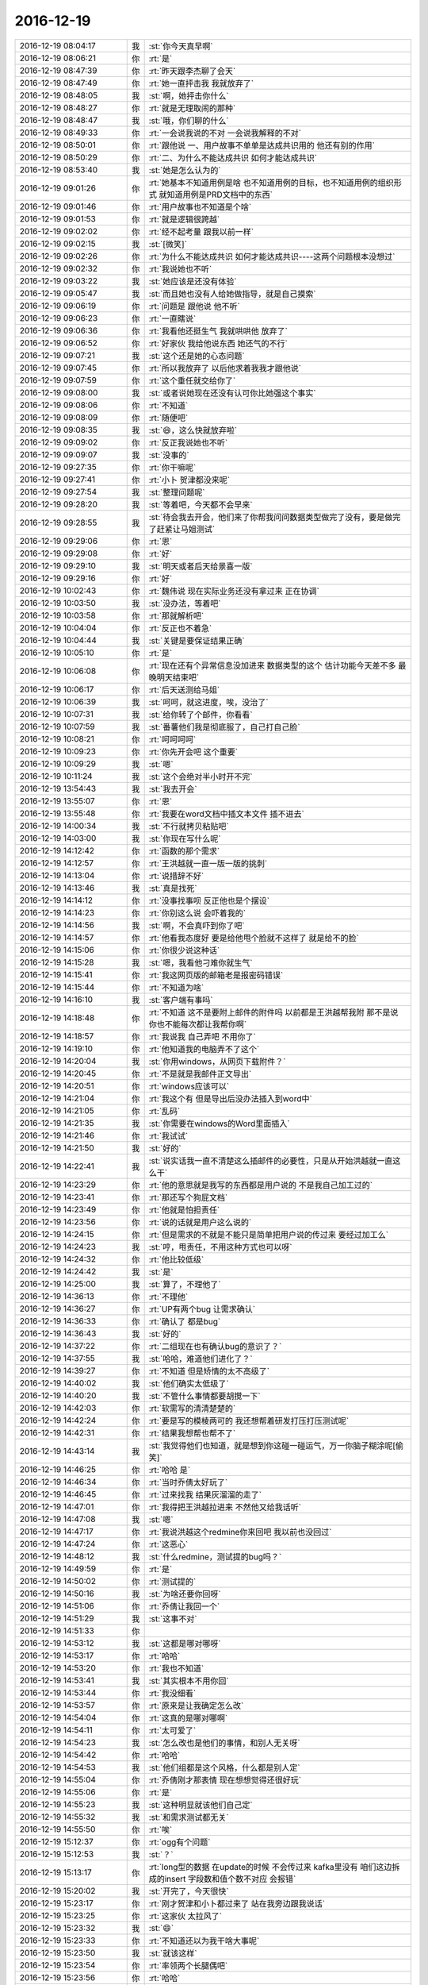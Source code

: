 2016-12-19
-------------

.. list-table::
   :widths: 25, 1, 60

   * - 2016-12-19 08:04:17
     - 我
     - :st:`你今天真早啊`
   * - 2016-12-19 08:06:21
     - 你
     - :rt:`是`
   * - 2016-12-19 08:47:39
     - 你
     - :rt:`昨天跟李杰聊了会天`
   * - 2016-12-19 08:47:49
     - 你
     - :rt:`她一直抨击我 我就放弃了`
   * - 2016-12-19 08:48:05
     - 我
     - :st:`啊，她抨击你什么`
   * - 2016-12-19 08:48:27
     - 你
     - :rt:`就是无理取闹的那种`
   * - 2016-12-19 08:48:47
     - 我
     - :st:`哦，你们聊的什么`
   * - 2016-12-19 08:49:33
     - 你
     - :rt:`一会说我说的不对  一会说我解释的不对`
   * - 2016-12-19 08:50:01
     - 你
     - :rt:`跟他说 一、用户故事不单单是达成共识用的 他还有别的作用`
   * - 2016-12-19 08:50:29
     - 你
     - :rt:`二、为什么不能达成共识 如何才能达成共识`
   * - 2016-12-19 08:53:40
     - 我
     - :st:`她是怎么认为的`
   * - 2016-12-19 09:01:26
     - 你
     - :rt:`她基本不知道用例是啥 也不知道用例的目标，也不知道用例的组织形式 就知道用例是PRD文档中的东西`
   * - 2016-12-19 09:01:46
     - 你
     - :rt:`用户故事也不知道是个啥`
   * - 2016-12-19 09:01:53
     - 你
     - :rt:`就是逻辑很跨越`
   * - 2016-12-19 09:02:02
     - 你
     - :rt:`经不起考量 跟我以前一样`
   * - 2016-12-19 09:02:15
     - 我
     - :st:`[微笑]`
   * - 2016-12-19 09:02:26
     - 你
     - :rt:`为什么不能达成共识 如何才能达成共识----这两个问题根本没想过`
   * - 2016-12-19 09:02:32
     - 你
     - :rt:`我说她也不听`
   * - 2016-12-19 09:03:22
     - 我
     - :st:`她应该是还没有体验`
   * - 2016-12-19 09:05:47
     - 我
     - :st:`而且她也没有人给她做指导，就是自己摸索`
   * - 2016-12-19 09:06:19
     - 你
     - :rt:`问题是 跟他说 他不听`
   * - 2016-12-19 09:06:23
     - 你
     - :rt:`一直瞎说`
   * - 2016-12-19 09:06:36
     - 你
     - :rt:`我看他还挺生气 我就哄哄他 放弃了`
   * - 2016-12-19 09:06:52
     - 你
     - :rt:`好家伙 我给他说东西 她还气的不行`
   * - 2016-12-19 09:07:21
     - 我
     - :st:`这个还是她的心态问题`
   * - 2016-12-19 09:07:45
     - 你
     - :rt:`所以我放弃了 以后他求着我我才跟他说`
   * - 2016-12-19 09:07:59
     - 你
     - :rt:`这个重任就交给你了`
   * - 2016-12-19 09:08:00
     - 我
     - :st:`或者说她现在还没有认可你比她强这个事实`
   * - 2016-12-19 09:08:06
     - 你
     - :rt:`不知道`
   * - 2016-12-19 09:08:09
     - 你
     - :rt:`随便吧`
   * - 2016-12-19 09:08:35
     - 我
     - :st:`😄，这么快就放弃啦`
   * - 2016-12-19 09:09:02
     - 你
     - :rt:`反正我说她也不听`
   * - 2016-12-19 09:09:07
     - 我
     - :st:`没事的`
   * - 2016-12-19 09:27:35
     - 你
     - :rt:`你干嘛呢`
   * - 2016-12-19 09:27:41
     - 你
     - :rt:`小卜 贺津都没来呢`
   * - 2016-12-19 09:27:54
     - 我
     - :st:`整理问题呢`
   * - 2016-12-19 09:28:20
     - 我
     - :st:`等着吧，今天都不会早来`
   * - 2016-12-19 09:28:55
     - 我
     - :st:`待会我去开会，他们来了你帮我问问数据类型做完了没有，要是做完了赶紧让马姐测试`
   * - 2016-12-19 09:29:06
     - 你
     - :rt:`恩`
   * - 2016-12-19 09:29:08
     - 你
     - :rt:`好`
   * - 2016-12-19 09:29:10
     - 我
     - :st:`明天或者后天给景喜一版`
   * - 2016-12-19 09:29:16
     - 你
     - :rt:`好`
   * - 2016-12-19 10:02:43
     - 你
     - :rt:`魏伟说 现在实际业务还没有拿过来 正在协调`
   * - 2016-12-19 10:03:50
     - 我
     - :st:`没办法，等着吧`
   * - 2016-12-19 10:03:58
     - 你
     - :rt:`那就解析吧`
   * - 2016-12-19 10:04:04
     - 你
     - :rt:`反正也不着急`
   * - 2016-12-19 10:04:44
     - 我
     - :st:`关键是要保证结果正确`
   * - 2016-12-19 10:05:10
     - 你
     - :rt:`是`
   * - 2016-12-19 10:06:08
     - 你
     - :rt:`现在还有个异常信息没加进来 数据类型的这个 估计功能今天差不多 最晚明天结束吧`
   * - 2016-12-19 10:06:17
     - 你
     - :rt:`后天送测给马姐`
   * - 2016-12-19 10:06:39
     - 我
     - :st:`呵呵，就这进度，唉，没治了`
   * - 2016-12-19 10:07:31
     - 我
     - :st:`给你转了个邮件，你看看`
   * - 2016-12-19 10:07:59
     - 我
     - :st:`番薯他们我是彻底服了，自己打自己脸`
   * - 2016-12-19 10:08:21
     - 你
     - :rt:`呵呵呵呵`
   * - 2016-12-19 10:09:23
     - 你
     - :rt:`你先开会吧 这个重要`
   * - 2016-12-19 10:09:29
     - 我
     - :st:`嗯`
   * - 2016-12-19 10:11:24
     - 我
     - :st:`这个会绝对半小时开不完`
   * - 2016-12-19 13:54:43
     - 我
     - :st:`我去开会`
   * - 2016-12-19 13:55:07
     - 你
     - :rt:`恩`
   * - 2016-12-19 13:55:48
     - 你
     - :rt:`我要在word文档中插文本文件 插不进去`
   * - 2016-12-19 14:00:34
     - 我
     - :st:`不行就拷贝粘贴吧`
   * - 2016-12-19 14:03:00
     - 我
     - :st:`你现在写什么呢`
   * - 2016-12-19 14:12:42
     - 你
     - :rt:`函数的那个需求`
   * - 2016-12-19 14:12:57
     - 你
     - :rt:`王洪越就一直一版一版的挑刺`
   * - 2016-12-19 14:13:04
     - 你
     - :rt:`说措辞不好`
   * - 2016-12-19 14:13:46
     - 我
     - :st:`真是找死`
   * - 2016-12-19 14:14:12
     - 你
     - :rt:`没事找事呗 反正他也是个摆设`
   * - 2016-12-19 14:14:23
     - 你
     - :rt:`你别这么说 会吓着我的`
   * - 2016-12-19 14:14:56
     - 我
     - :st:`啊，不会真吓到你了吧`
   * - 2016-12-19 14:14:57
     - 你
     - :rt:`他看我态度好 要是给他甩个脸就不这样了 就是给不的脸`
   * - 2016-12-19 14:15:06
     - 你
     - :rt:`你很少说这种话`
   * - 2016-12-19 14:15:28
     - 我
     - :st:`嗯，我看他刁难你就生气`
   * - 2016-12-19 14:15:41
     - 你
     - :rt:`我这网页版的邮箱老是报密码错误`
   * - 2016-12-19 14:15:44
     - 你
     - :rt:`不知道为啥`
   * - 2016-12-19 14:16:10
     - 我
     - :st:`客户端有事吗`
   * - 2016-12-19 14:18:48
     - 你
     - :rt:`不知道 这不是要附上邮件的附件吗 以前都是王洪越帮我附   那不是说 你也不能每次都让我帮你啊`
   * - 2016-12-19 14:18:57
     - 你
     - :rt:`我说我 自己弄吧 不用你了`
   * - 2016-12-19 14:19:10
     - 你
     - :rt:`他知道我的电脑弄不了这个`
   * - 2016-12-19 14:20:04
     - 我
     - :st:`你用windows，从网页下载附件？`
   * - 2016-12-19 14:20:45
     - 你
     - :rt:`不是就是我邮件正文导出`
   * - 2016-12-19 14:20:51
     - 你
     - :rt:`windows应该可以`
   * - 2016-12-19 14:21:04
     - 你
     - :rt:`我这个有 但是导出后没办法插入到word中`
   * - 2016-12-19 14:21:05
     - 你
     - :rt:`乱码`
   * - 2016-12-19 14:21:35
     - 我
     - :st:`你需要在windows的Word里面插入`
   * - 2016-12-19 14:21:46
     - 你
     - :rt:`我试试`
   * - 2016-12-19 14:21:50
     - 我
     - :st:`好的`
   * - 2016-12-19 14:22:41
     - 我
     - :st:`说实话我一直不清楚这么插邮件的必要性，只是从开始洪越就一直这么干`
   * - 2016-12-19 14:23:29
     - 你
     - :rt:`他的意思就是我写的东西都是用户说的 不是我自己加工过的`
   * - 2016-12-19 14:23:41
     - 你
     - :rt:`那还写个狗屁文档`
   * - 2016-12-19 14:23:49
     - 你
     - :rt:`他就是怕担责任`
   * - 2016-12-19 14:23:56
     - 你
     - :rt:`说的话就是用户这么说的`
   * - 2016-12-19 14:24:15
     - 你
     - :rt:`但是需求的不就是不能只是简单把用户说的传过来 要经过加工么`
   * - 2016-12-19 14:24:23
     - 我
     - :st:`哼，甩责任，不用这种方式也可以呀`
   * - 2016-12-19 14:24:32
     - 你
     - :rt:`他比较低级`
   * - 2016-12-19 14:24:42
     - 我
     - :st:`是`
   * - 2016-12-19 14:25:00
     - 我
     - :st:`算了，不理他了`
   * - 2016-12-19 14:36:13
     - 你
     - :rt:`不理他`
   * - 2016-12-19 14:36:27
     - 你
     - :rt:`UP有两个bug  让需求确认`
   * - 2016-12-19 14:36:33
     - 你
     - :rt:`确认了 都是bug`
   * - 2016-12-19 14:36:43
     - 我
     - :st:`好的`
   * - 2016-12-19 14:37:22
     - 你
     - :rt:`二组现在也有确认bug的意识了？`
   * - 2016-12-19 14:37:55
     - 我
     - :st:`哈哈，难道他们进化了？`
   * - 2016-12-19 14:39:27
     - 你
     - :rt:`不知道 但是矫情的太不高级了`
   * - 2016-12-19 14:40:02
     - 我
     - :st:`他们确实太低级了`
   * - 2016-12-19 14:40:20
     - 我
     - :st:`不管什么事情都要胡搅一下`
   * - 2016-12-19 14:42:03
     - 你
     - :rt:`软需写的清清楚楚的`
   * - 2016-12-19 14:42:24
     - 你
     - :rt:`要是写的模棱两可的 我还想帮着研发打压打压测试呢`
   * - 2016-12-19 14:42:31
     - 你
     - :rt:`结果我想帮也帮不了`
   * - 2016-12-19 14:43:14
     - 我
     - :st:`我觉得他们也知道，就是想到你这碰一碰运气，万一你脑子糊涂呢[偷笑]`
   * - 2016-12-19 14:46:25
     - 你
     - :rt:`哈哈 是`
   * - 2016-12-19 14:46:34
     - 你
     - :rt:`当时乔倩太好玩了`
   * - 2016-12-19 14:46:45
     - 你
     - :rt:`过来找我 结果灰溜溜的走了`
   * - 2016-12-19 14:47:01
     - 你
     - :rt:`我得把王洪越拉进来 不然他又给我话听`
   * - 2016-12-19 14:47:08
     - 我
     - :st:`嗯`
   * - 2016-12-19 14:47:17
     - 你
     - :rt:`我说洪越这个redmine你来回吧 我以前也没回过`
   * - 2016-12-19 14:47:24
     - 你
     - :rt:`这恶心`
   * - 2016-12-19 14:48:12
     - 我
     - :st:`什么redmine，测试提的bug吗？`
   * - 2016-12-19 14:49:59
     - 你
     - :rt:`是`
   * - 2016-12-19 14:50:02
     - 你
     - :rt:`测试提的`
   * - 2016-12-19 14:50:16
     - 我
     - :st:`为啥还要你回呀`
   * - 2016-12-19 14:51:06
     - 你
     - :rt:`乔倩让我回一个`
   * - 2016-12-19 14:51:29
     - 我
     - :st:`这事不对`
   * - 2016-12-19 14:51:33
     - 你
     - .. image:: images/120738.jpg
          :width: 100px
   * - 2016-12-19 14:53:12
     - 我
     - :st:`这都是哪对哪呀`
   * - 2016-12-19 14:53:17
     - 你
     - :rt:`哈哈`
   * - 2016-12-19 14:53:20
     - 你
     - :rt:`我也不知道`
   * - 2016-12-19 14:53:41
     - 我
     - :st:`其实根本不用你回`
   * - 2016-12-19 14:53:44
     - 你
     - :rt:`我没细看`
   * - 2016-12-19 14:53:57
     - 你
     - :rt:`原来是让我确定怎么改`
   * - 2016-12-19 14:54:04
     - 你
     - :rt:`这真的是哪对哪啊`
   * - 2016-12-19 14:54:11
     - 你
     - :rt:`太可爱了`
   * - 2016-12-19 14:54:23
     - 我
     - :st:`怎么改也是他们的事情，和别人无关呀`
   * - 2016-12-19 14:54:42
     - 你
     - :rt:`哈哈`
   * - 2016-12-19 14:54:53
     - 我
     - :st:`他们组都是这个风格，什么都是别人定`
   * - 2016-12-19 14:55:04
     - 你
     - :rt:`乔倩刚才那表情 现在想想觉得还很好玩`
   * - 2016-12-19 14:55:06
     - 你
     - :rt:`是`
   * - 2016-12-19 14:55:23
     - 我
     - :st:`这种明显就该他们自己定`
   * - 2016-12-19 14:55:32
     - 我
     - :st:`和需求测试都无关`
   * - 2016-12-19 14:55:50
     - 你
     - :rt:`唉`
   * - 2016-12-19 15:12:37
     - 你
     - :rt:`ogg有个问题`
   * - 2016-12-19 15:12:53
     - 我
     - :st:`？`
   * - 2016-12-19 15:13:17
     - 你
     - :rt:`long型的数据 在update的时候 不会传过来 kafka里没有 咱们这边拆成的insert 字段数和值个数不对应 会报错`
   * - 2016-12-19 15:20:02
     - 我
     - :st:`开完了，今天很快`
   * - 2016-12-19 15:23:17
     - 你
     - :rt:`刚才贺津和小卜都过来了 站在我旁边跟我说话`
   * - 2016-12-19 15:23:25
     - 你
     - :rt:`这家伙 太拉风了`
   * - 2016-12-19 15:23:32
     - 我
     - :st:`😄`
   * - 2016-12-19 15:23:33
     - 你
     - :rt:`不知道还以为我干啥大事呢`
   * - 2016-12-19 15:23:50
     - 我
     - :st:`就该这样`
   * - 2016-12-19 15:23:54
     - 你
     - :rt:`率领两个长腿偶吧`
   * - 2016-12-19 15:23:56
     - 你
     - :rt:`哈哈`
   * - 2016-12-19 15:24:07
     - 你
     - :rt:`杨总还过来接水`
   * - 2016-12-19 15:25:46
     - 你
     - :rt:`我都想去国调了 把他们的业务搞清楚 这样你们一问我 我就知道哪个可以不开发`
   * - 2016-12-19 15:26:06
     - 我
     - :st:`没错，但是现在去不了`
   * - 2016-12-19 15:26:13
     - 你
     - :rt:`是呗`
   * - 2016-12-19 15:26:22
     - 我
     - :st:`你去我还放心`
   * - 2016-12-19 15:27:02
     - 你
     - :rt:`哈哈`
   * - 2016-12-19 15:27:05
     - 你
     - :rt:`我也想去呢`
   * - 2016-12-19 15:27:32
     - 你
     - :rt:`这东西 不用花很长时间  就是景喜他们心思不在这`
   * - 2016-12-19 15:27:38
     - 我
     - :st:`嗯`
   * - 2016-12-19 15:28:10
     - 我
     - :st:`还有一件事情，张学他们说的性能提升其实就是咱们已经做的insert合并`
   * - 2016-12-19 15:28:35
     - 我
     - :st:`也就是说如果我们也用insert合并，性能不会相加的`
   * - 2016-12-19 15:29:14
     - 你
     - :rt:`恩`
   * - 2016-12-19 15:30:11
     - 我
     - :st:`long数据类型的事情解决了吗`
   * - 2016-12-19 15:30:20
     - 你
     - :rt:`没有`
   * - 2016-12-19 15:30:29
     - 你
     - :rt:`这个特别棘手`
   * - 2016-12-19 15:30:30
     - 你
     - :rt:`哈哈`
   * - 2016-12-19 15:30:38
     - 你
     - :rt:`你看清楚我的问题描述了吗`
   * - 2016-12-19 15:31:38
     - 我
     - :st:`看了，就是long的update没有`
   * - 2016-12-19 15:31:49
     - 你
     - :rt:`是`
   * - 2016-12-19 15:31:57
     - 你
     - :rt:`ogg里就没有数据`
   * - 2016-12-19 15:55:08
     - 你
     - :rt:`我真是服死马姐了`
   * - 2016-12-19 15:55:20
     - 你
     - :rt:`你怎么不搭理李杰了`
   * - 2016-12-19 15:55:38
     - 我
     - :st:`正在看，刚才旭明找我`
   * - 2016-12-19 15:55:57
     - 你
     - :rt:`哦`
   * - 2016-12-19 16:12:18
     - 你
     - :rt:`现在 马姐没有软需 不会写测试方案了  哈哈`
   * - 2016-12-19 16:12:29
     - 我
     - :st:`😄`
   * - 2016-12-19 16:12:34
     - 你
     - :rt:`真是惯的不成样`
   * - 2016-12-19 16:12:38
     - 我
     - :st:`真的是太呆板了`
   * - 2016-12-19 16:12:43
     - 你
     - :rt:`要我给她写`
   * - 2016-12-19 16:12:50
     - 我
     - :st:`不能写`
   * - 2016-12-19 16:12:53
     - 你
     - :rt:`我才不给她写 我会也不给她写`
   * - 2016-12-19 16:13:01
     - 你
     - :rt:`非得逼着她自己写`
   * - 2016-12-19 16:13:04
     - 我
     - :st:`没错`
   * - 2016-12-19 16:13:06
     - 你
     - :rt:`想使唤我`
   * - 2016-12-19 16:13:31
     - 你
     - :rt:`打着同步工具的旗号  呆了不知道多少天了 可给他点活 又不想干`
   * - 2016-12-19 16:13:33
     - 你
     - :rt:`挑三拣四`
   * - 2016-12-19 16:14:06
     - 我
     - :st:`是`
   * - 2016-12-19 16:14:10
     - 你
     - :rt:`你真应该把软件工程史给李杰讲讲`
   * - 2016-12-19 16:14:48
     - 我
     - :st:`我以前说过，也让她听过，可是她一直不和我讨论这些`
   * - 2016-12-19 16:15:16
     - 你
     - :rt:`唉`
   * - 2016-12-19 16:28:19
     - 我
     - :st:`李杰说的这个是你的观点还是她的观点`
   * - 2016-12-19 16:30:55
     - 你
     - :rt:`等会 我看看`
   * - 2016-12-19 16:32:09
     - 你
     - :rt:`不是`
   * - 2016-12-19 16:32:16
     - 我
     - :st:`好的`
   * - 2016-12-19 16:32:59
     - 你
     - :rt:`他提的这些点我提过 但每个结论都不是这样的`
   * - 2016-12-19 16:33:01
     - 你
     - :rt:`呜呜`
   * - 2016-12-19 16:33:05
     - 我
     - :st:`你知道我现在最抓狂的是什么吗，是李杰经常大段大段的打字，我老是以为她说完了`
   * - 2016-12-19 16:33:21
     - 我
     - :st:`这个结论是她自己的？`
   * - 2016-12-19 16:33:26
     - 你
     - :rt:`估计是`
   * - 2016-12-19 16:33:31
     - 你
     - :rt:`没有我的`
   * - 2016-12-19 16:34:27
     - 你
     - :rt:`从描述这个维度，prd偏单一—这句话啥意思`
   * - 2016-12-19 16:35:01
     - 我
     - :st:`不知道`
   * - 2016-12-19 16:35:04
     - 你
     - :rt:`我不知道她理解成这样了 也不为错  但是跟我想给他说的 深度不够`
   * - 2016-12-19 16:35:07
     - 我
     - :st:`说实话我没看懂`
   * - 2016-12-19 16:35:11
     - 你
     - :rt:`我说的比这个深`
   * - 2016-12-19 16:35:18
     - 我
     - :st:`我相信`
   * - 2016-12-19 16:35:31
     - 你
     - :rt:`很多都是为了给她说明白举得例子`
   * - 2016-12-19 16:36:28
     - 你
     - :rt:`这个平衡点即代表用户利益，也与开发利益不冲突，而当多个用户故事构成完成产品模型时，这个产品就更接近于用户需求的产品。`
   * - 2016-12-19 16:36:31
     - 你
     - :rt:`这都不是我说的`
   * - 2016-12-19 16:36:50
     - 你
     - :rt:`我懂内涵和外延`
   * - 2016-12-19 16:36:55
     - 你
     - :rt:`但是我不能那么说`
   * - 2016-12-19 16:37:04
     - 我
     - :st:`我知道，我就是问她`
   * - 2016-12-19 16:37:31
     - 我
     - :st:`关于利益这一块她的理解是错的`
   * - 2016-12-19 17:01:33
     - 你
     - :rt:`好的prd是外延越来越多，所以prd的层次还是比较高？？？？？？`
   * - 2016-12-19 17:01:37
     - 你
     - :rt:`这句话何解？？？`
   * - 2016-12-19 17:01:42
     - 我
     - :st:`她说的不对`
   * - 2016-12-19 17:02:57
     - 你
     - :rt:`我的个晕啊`
   * - 2016-12-19 17:03:02
     - 你
     - :rt:`你看看李杰`
   * - 2016-12-19 17:08:12
     - 你
     - :rt:`旭明说啥呢 咋了`
   * - 2016-12-19 17:08:28
     - 我
     - :st:`董龙霖的事情`
   * - 2016-12-19 17:08:33
     - 你
     - :rt:`咋了？`
   * - 2016-12-19 17:08:50
     - 你
     - :rt:`不想干了`
   * - 2016-12-19 17:08:57
     - 我
     - :st:`对，辞职了`
   * - 2016-12-19 17:09:01
     - 你
     - :rt:`哦哦`
   * - 2016-12-19 17:09:29
     - 你
     - :rt:`这个位置  来了走 走了来`
   * - 2016-12-19 17:09:33
     - 你
     - :rt:`来来去去`
   * - 2016-12-19 17:09:48
     - 我
     - :st:`是`
   * - 2016-12-19 17:19:15
     - 你
     - :rt:`我问个问题考考他`
   * - 2016-12-19 17:20:07
     - 你
     - :rt:`他还是没理解外延`
   * - 2016-12-19 17:23:19
     - 我
     - :st:`好`
   * - 2016-12-19 18:24:48
     - 你
     - :rt:`领导也挺敏感的`
   * - 2016-12-19 18:25:07
     - 我
     - :st:`怎么啦`
   * - 2016-12-19 18:25:15
     - 我
     - :st:`我刚才没注意你们`
   * - 2016-12-19 18:25:35
     - 你
     - :rt:`我写的调研报告，领导说从写`
   * - 2016-12-19 18:25:43
     - 你
     - :rt:`写的太粗了`
   * - 2016-12-19 18:25:45
     - 我
     - :st:`啊`
   * - 2016-12-19 18:25:48
     - 我
     - :st:`怎么能这样`
   * - 2016-12-19 18:25:57
     - 我
     - :st:`他太坏了`
   * - 2016-12-19 18:26:39
     - 你
     - :rt:`没事 他一直冲着洪越吵吵了`
   * - 2016-12-19 18:26:56
     - 你
     - :rt:`我发给洪越 洪越说可以`
   * - 2016-12-19 18:26:57
     - 我
     - :st:`回来洪越又该说你了`
   * - 2016-12-19 18:27:01
     - 你
     - :rt:`没事`
   * - 2016-12-19 18:27:07
     - 你
     - :rt:`他不敢`
   * - 2016-12-19 18:27:29
     - 我
     - :st:`好`
   * - 2016-12-19 18:28:54
     - 你
     - :rt:`然后  我说跟他要写hadoop1.0的调研报告`
   * - 2016-12-19 18:29:18
     - 你
     - :rt:`他就开始找 找了一会没找到 接着找 又没找到  我说不好找别找了 他不放弃 还找`
   * - 2016-12-19 18:29:21
     - 你
     - :rt:`我晕`
   * - 2016-12-19 18:29:35
     - 你
     - :rt:`真是被批的很惨烈`
   * - 2016-12-19 18:30:00
     - 我
     - :st:`简直了`
   * - 2016-12-19 18:30:08
     - 你
     - :rt:`你们讨论的怎么样`
   * - 2016-12-19 18:30:23
     - 我
     - :st:`我这没事，all in control`
   * - 2016-12-19 18:30:24
     - 你
     - :rt:`捅大了吗`
   * - 2016-12-19 18:30:27
     - 你
     - :rt:`我知道`
   * - 2016-12-19 18:30:28
     - 你
     - :rt:`哈哈`
   * - 2016-12-19 18:30:33
     - 我
     - :st:`别着急`
   * - 2016-12-19 18:30:34
     - 你
     - :rt:`我是lose control了`
   * - 2016-12-19 18:30:54
     - 我
     - :st:`回家吃顿好的`
   * - 2016-12-19 18:31:00
     - 我
     - :st:`犒劳一下自己`
   * - 2016-12-19 18:31:03
     - 你
     - :rt:`这次还特意写的李辉完成的调研报告！！！！！啊啊啊啊a`
   * - 2016-12-19 18:31:06
     - 你
     - :rt:`我真晕`
   * - 2016-12-19 18:31:12
     - 你
     - :rt:`就这样吧`
   * - 2016-12-19 18:31:34
     - 我
     - :st:`别理他`
   * - 2016-12-19 18:31:44
     - 你
     - :rt:`不过领导一直说洪越`
   * - 2016-12-19 18:31:46
     - 我
     - :st:`没准待会领导就给你发微信了`
   * - 2016-12-19 18:31:47
     - 你
     - :rt:`没对我说`
   * - 2016-12-19 18:31:50
     - 你
     - :rt:`嘻嘻`
   * - 2016-12-19 18:32:00
     - 你
     - :rt:`不会吧`
   * - 2016-12-19 18:32:04
     - 你
     - :rt:`没事拉 我没事`
   * - 2016-12-19 18:32:09
     - 你
     - :rt:`大不了从新写呗`
   * - 2016-12-19 18:32:33
     - 我
     - :st:`说说李杰吧`
   * - 2016-12-19 18:32:38
     - 你
     - :rt:`我不给他发微信了`
   * - 2016-12-19 18:32:44
     - 你
     - :rt:`好的`
   * - 2016-12-19 18:32:49
     - 我
     - :st:`我后来没仔细看`
   * - 2016-12-19 18:32:50
     - 你
     - :rt:`一会 我得走了`
   * - 2016-12-19 18:32:55
     - 你
     - :rt:`哦`
   * - 2016-12-19 18:33:01
     - 我
     - :st:`好的，你早点回家吧`
   * - 2016-12-19 18:33:02
     - 你
     - :rt:`你可以看看 没啥`
   * - 2016-12-19 18:33:08
     - 你
     - :rt:`现在还可以说`
   * - 2016-12-19 18:33:09
     - 你
     - :rt:`没事`
   * - 2016-12-19 18:33:32
     - 我
     - :st:`她后来懂了吗`
   * - 2016-12-19 18:34:27
     - 你
     - :rt:`没有`
   * - 2016-12-19 18:35:11
     - 我
     - :st:`哦，我正在看`
   * - 2016-12-19 18:36:31
     - 我
     - :st:`她和你的差距是不小`
   * - 2016-12-19 18:36:40
     - 你
     - :rt:`是`
   * - 2016-12-19 18:36:41
     - 我
     - :st:`好像还是特别在意细节`
   * - 2016-12-19 18:36:46
     - 你
     - :rt:`还好`
   * - 2016-12-19 18:37:01
     - 你
     - :rt:`他实践的多  学起来比我快`
   * - 2016-12-19 18:37:15
     - 我
     - :st:`是，不过也容易偏`
   * - 2016-12-19 18:38:12
     - 我
     - :st:`很明显她的碎片化比较严重`
   * - 2016-12-19 18:39:57
     - 你
     - :rt:`是`